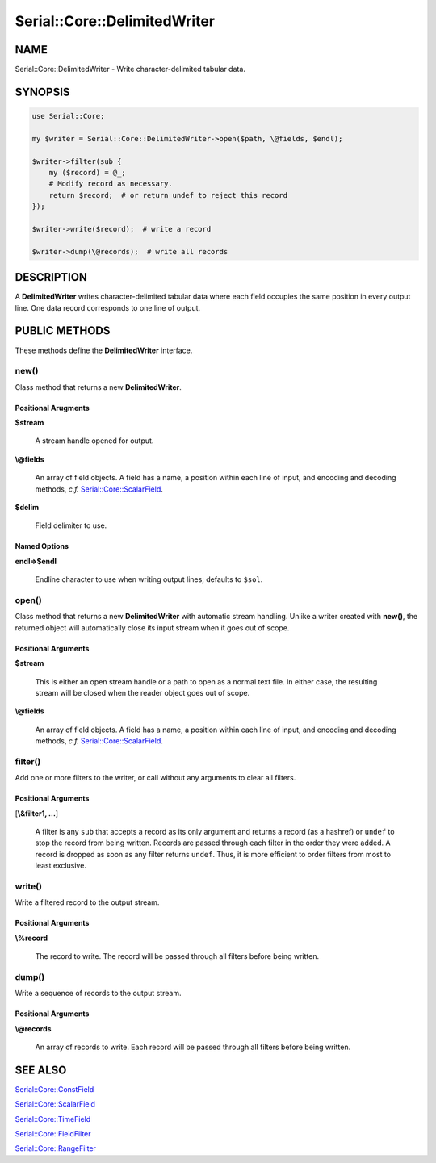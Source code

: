 .. highlight:: perl


#############################
Serial::Core::DelimitedWriter
#############################

****
NAME
****


Serial::Core::DelimitedWriter - Write character-delimited tabular data.


********
SYNOPSIS
********



.. code-block:: perl

     use Serial::Core;
 
     my $writer = Serial::Core::DelimitedWriter->open($path, \@fields, $endl);
 
     $writer->filter(sub {
         my ($record) = @_;
         # Modify record as necessary.
         return $record;  # or return undef to reject this record
     });
 
     $writer->write($record);  # write a record
 
     $writer->dump(\@records);  # write all records



***********
DESCRIPTION
***********


A \ **DelimitedWriter**\  writes character-delimited tabular data where each field
occupies the same position in every output line. One data record corresponds
to one line of output.


**************
PUBLIC METHODS
**************


These methods define the \ **DelimitedWriter**\  interface.

\ **new()**\ 
=============


Class method that returns a new \ **DelimitedWriter**\ .

Positional Arugments
--------------------



\ **$stream**\ 
 
 A stream handle opened for output.
 


\ **\\@fields**\ 
 
 An array of field objects. A field has a name, a position within each line of
 input, and encoding and decoding methods, \ *c.f.*\  `Serial::Core::ScalarField <http://search.cpan.org/search?query=Serial%3a%3aCore%3a%3aScalarField&mode=module>`_.
 


\ **$delim**\ 
 
 Field delimiter to use.
 



Named Options
-------------



\ **endl=>$endl**\ 
 
 Endline character to use when writing output lines; defaults to \ ``$sol``\ .
 




\ **open()**\ 
==============


Class method that returns a new \ **DelimitedWriter**\  with automatic stream 
handling. Unlike a writer created with \ **new()**\ , the returned object will 
automatically close its input stream when it goes out of scope.

Positional Arguments
--------------------



\ **$stream**\ 
 
 This is either an open stream handle or a path to open as a normal text file.
 In either case, the resulting stream will be closed when the reader object goes
 out of scope.
 


\ **\\@fields**\ 
 
 An array of field objects. A field has a name, a position within each line of
 input, and encoding and decoding methods, \ *c.f.*\  `Serial::Core::ScalarField <http://search.cpan.org/search?query=Serial%3a%3aCore%3a%3aScalarField&mode=module>`_.
 




\ **filter()**\ 
================


Add one or more filters to the writer, or call without any arguments to clear
all filters.

Positional Arguments
--------------------



[\ **\\&filter1, ...**\ ]
 
 A filter is any \ ``sub``\  that accepts a record as its only argument and returns 
 a record (as a hashref) or \ ``undef``\  to stop the record from being written.
 Records are passed through each filter in the order they were added. A record 
 is dropped as soon as any filter returns \ ``undef``\ . Thus, it is more efficient 
 to order filters from most to least exclusive.
 




\ **write()**\ 
===============


Write a filtered record to the output stream.

Positional Arguments
--------------------



\ **\\%record**\ 
 
 The record to write. The record will be passed through all filters before being 
 written.
 




\ **dump()**\ 
==============


Write a sequence of records to the output stream.

Positional Arguments
--------------------



\ **\\@records**\ 
 
 An array of records to write. Each record will be passed through all filters 
 before being written.
 





********
SEE ALSO
********



`Serial::Core::ConstField <http://search.cpan.org/search?query=Serial%3a%3aCore%3a%3aConstField&mode=module>`_



`Serial::Core::ScalarField <http://search.cpan.org/search?query=Serial%3a%3aCore%3a%3aScalarField&mode=module>`_



`Serial::Core::TimeField <http://search.cpan.org/search?query=Serial%3a%3aCore%3a%3aTimeField&mode=module>`_



`Serial::Core::FieldFilter <http://search.cpan.org/search?query=Serial%3a%3aCore%3a%3aFieldFilter&mode=module>`_



`Serial::Core::RangeFilter <http://search.cpan.org/search?query=Serial%3a%3aCore%3a%3aRangeFilter&mode=module>`_



